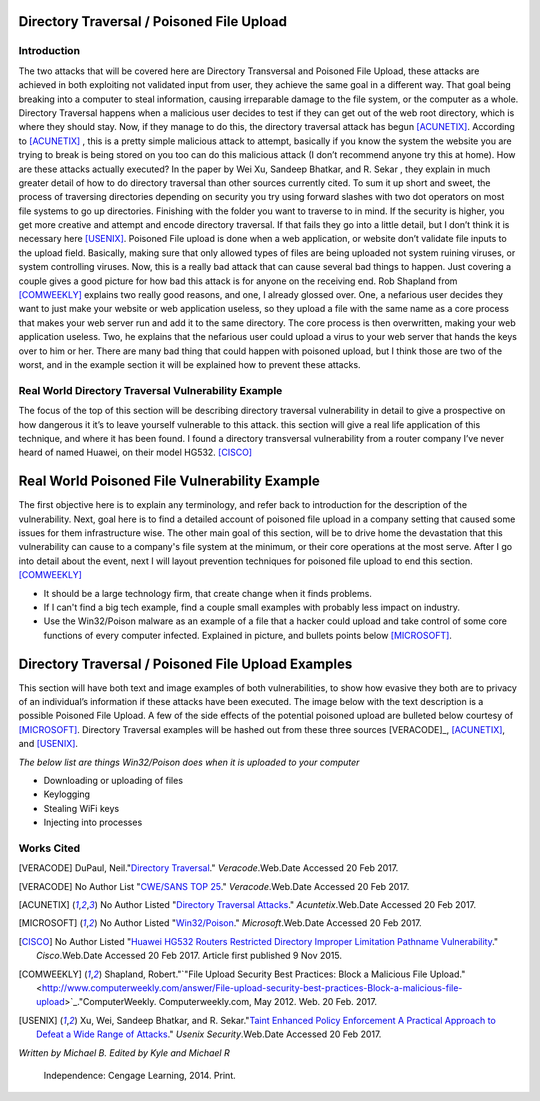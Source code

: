 

Directory Traversal / Poisoned File Upload
==========================================

Introduction 
------------

The two attacks that will be covered here are Directory Transversal and Poisoned File Upload, these attacks are achieved in both exploiting not validated input from user, they achieve the same goal in a different way. That goal being breaking into a computer to steal information, causing irreparable damage to the file system, or the computer as a whole.  Directory Traversal happens when a malicious user decides to test if they can get out of the web root directory, which is where they should stay. Now, if they manage to do this, the directory traversal attack has begun [ACUNETIX]_. According to [ACUNETIX]_  ,  this is a pretty simple malicious attack to attempt, basically if you know the system the website you are trying to break is being stored on you too can do this malicious attack (I don’t recommend anyone try this at home).  How are these attacks actually executed? In the paper by Wei Xu,   Sandeep Bhatkar,   and R. Sekar ,  they explain in much greater detail of how to do directory traversal than other sources currently cited.  To sum it up short and sweet, the process of traversing directories depending on security you try using forward slashes with two dot operators on most file systems to go up directories. Finishing with the folder you want to traverse to in mind. If the security is higher, you get more creative and attempt and encode directory traversal. If that fails they go into a little detail, but I don’t think it is necessary here [USENIX]_.
Poisoned File upload is done when a web application, or website don’t validate file inputs to the upload field. Basically, making sure that only allowed types of files are being uploaded not system ruining viruses, or system controlling viruses. Now, this is a really bad attack that can cause several bad things to happen.  Just covering a couple gives a good picture for how bad this attack is for anyone on the receiving end.  Rob Shapland from [COMWEEKLY]_ explains two really good reasons, and one, I already glossed over. One, a nefarious user decides they want to just make your website or web application useless, so they upload a file with the same name as a core process that makes your web server run and add it to the same directory.  The core process is then overwritten, making your web application useless. Two, he explains that the nefarious user could upload a virus to your web server that hands the keys over to him or her. There are many bad thing that could happen with poisoned upload, but I think those are two of the worst, and in the example section it will be  explained how to prevent these attacks. 




**Real World Directory Traversal Vulnerability Example**
--------------------------------------------------------
The focus of the top of this section will be describing directory traversal vulnerability in detail to give a prospective on how dangerous it it’s to leave yourself vulnerable to this attack. this section will give a real life application of this technique, and where it has been found. I found a directory transversal vulnerability from a router company I’ve never heard of named Huawei, on their model HG532. [CISCO]_


**Real World Poisoned File Vulnerability Example**
==================================================
The first objective here is to explain any terminology, and refer back to introduction for the description of the vulnerability. Next, goal here is to find a detailed account of poisoned file upload in a company setting that caused some issues for them infrastructure wise. The other main goal of this section, will be to drive home the devastation that this vulnerability can cause to a company's file system at the minimum, or their core operations at the most serve.  After I go into detail about the event, next I will layout prevention techniques for poisoned file upload to end this section. [COMWEEKLY]_ 

* It should be a large technology firm, that create change when it finds problems.
* If I can't find a big tech example, find a couple small examples with probably less impact on industry.
* Use the Win32/Poison malware as an example of a file that a hacker could upload and take control of some core functions of every computer infected. Explained in picture, and bullets points below [MICROSOFT]_.




Directory Traversal / Poisoned File Upload Examples
===================================================
This section will have both text and image examples of both vulnerabilities, to show how evasive they both are to privacy of an individual’s information if these attacks have been executed. The image below with the text description is a possible Poisoned File Upload. A few of the side effects of the potential poisoned upload are bulleted below courtesy of [MICROSOFT]_. Directory Traversal examples will be hashed out from these three sources [VERACODE]_, [ACUNETIX]_, and [USENIX]_.

*The below list are things Win32/Poison does when it is uploaded to your computer*

* Downloading or uploading of files
* Keylogging
* Stealing WiFi keys
* Injecting into processes



.. image:: bad_upload.jpg
	:height: 450px
	:width: 450px
	:align: center
	:alt: bad upload 




**Works Cited**
---------------  



.. [VERACODE] DuPaul, Neil."`Directory Traversal <https://www.veracode.com/security/directory-traversal>`_." *Veracode*.Web.Date Accessed 20 Feb 2017.

.. [VERACODE] No Author List "`CWE/SANS TOP 25 <https://www.veracode.com/directory/cwe-sans-top-25>`_." *Veracode*.Web.Date Accessed 20 Feb 2017.

.. [ACUNETIX] No Author Listed "`Directory Traversal Attacks <http://www.acunetix.com/websitesecurity/directory-traversal/>`_." *Acuntetix*.Web.Date Accessed 20 Feb 2017.
.. [MICROSOFT] No Author Listed  "`Win32/Poison <https://www.microsoft.com/security/portal/threat/encyclopedia/entry.aspx?Name=Win32%2fPoison>`_." *Microsoft*.Web.Date Accessed 20 Feb 2017.

.. [CISCO] No Author Listed "`Huawei HG532 Routers Restricted Directory Improper Limitation Pathname Vulnerability <https://tools.cisco.com/security/center/viewAlert.x?alertId=41997>`_." *Cisco*.Web.Date Accessed 20 Feb 2017. Article first published 9 Nov 2015.

.. [COMWEEKLY] Shapland, Robert."`"File Upload Security Best Practices: Block a Malicious File Upload." <http://www.computerweekly.com/answer/File-upload-security-best-practices-Block-a-malicious-file-upload>`_."ComputerWeekly. Computerweekly.com, May 2012. Web. 20 Feb. 2017.  

.. [USENIX] Xu, Wei, Sandeep Bhatkar, and R. Sekar."`Taint Enhanced Policy Enforcement A Practical Approach to Defeat a Wide Range of Attacks <https://www.usenix.org/legacy/event/sec06/tech/full_papers/xu/xu_html/>`_." *Usenix Security*.Web.Date Accessed 20 Feb 2017.





*Written by Michael B. Edited by Kyle and Michael R*

  Independence: Cengage Learning, 2014. Print.